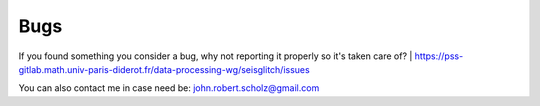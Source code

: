 Bugs
====

If you found something you consider a bug, why not reporting it properly so it's taken care of?  
| https://pss-gitlab.math.univ-paris-diderot.fr/data-processing-wg/seisglitch/issues

You can also contact me in case need be:  
john.robert.scholz@gmail.com
